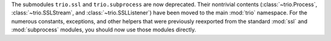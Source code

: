 The submodules ``trio.ssl`` and ``trio.subprocess`` are now deprecated.
Their nontrivial contents (:class:`~trio.Process`, :class:`~trio.SSLStream`,
and :class:`~trio.SSLListener`) have been moved to the main :mod:`trio`
namespace. For the numerous constants, exceptions, and other helpers
that were previously reexported from the standard :mod:`ssl` and
:mod:`subprocess` modules, you should now use those modules directly.
